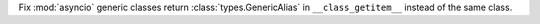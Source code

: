 Fix :mod:`asyncio` generic classes return :class:`types.GenericAlias` in ``__class_getitem__`` instead of the same class.